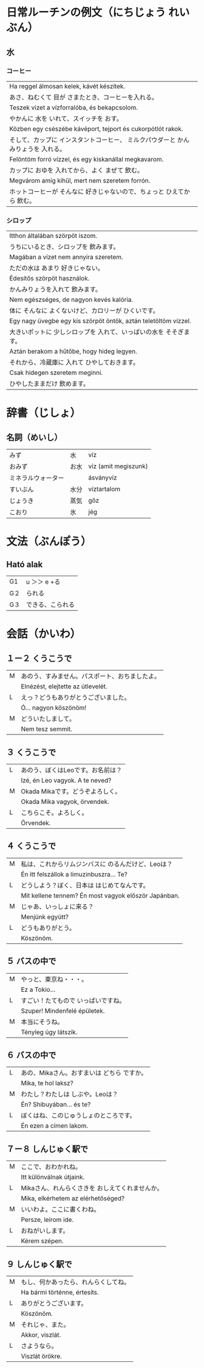 # M-x set-language-environment Japanese
# C-\ in INSERT mode to toggle
# To switch between kanji, hit SPACE after typing
# To write with katakana, hit K after typing
# Insert timestamp: C-u C-c .

* 日常ルーチンの例文（にちじょう れいぶん）
** 水
*** コーヒー
    | Ha reggel álmosan kelek, kávét készítek.                               |
    | あさ、ねむくて 目が さまたとき、コーヒーを入れる。                           |
    | Teszek vizet a vízforralóba, és bekapcsolom.                           |
    | やかんに 水を いれて、スイッチを おす。                                     |
    | Közben egy csészébe kávéport, tejport és cukorpótlót rakok.            |
    | そして、カップに インスタントコーヒー、 ミルクパウダーと かんみりょうを 入れる。 |
    | Felöntöm forró vízzel, és egy kiskanállal megkavarom.                  |
    | カップに おゆを 入れてから、よく まぜて 飲む。                               |
    | Megvárom amíg kihűl, mert nem szeretem forrón.                         |
    | ホットコーヒーが そんなに 好きじゃないので、ちょっと ひえてから 飲む。          |
*** シロップ
    | Itthon általában szörpöt iszom.                                 |
    | うちにいるとき、シロップを 飲みます。                                |
    | Magában a vízet nem annyira szeretem.                           |
    | ただの水は あまり 好きじゃない。                                    |
    | Édesítős szörpöt használok.                                     |
    | かんみりょうを入れて 飲みます。                                     |
    | Nem egészséges, de nagyon kevés kalória.                        |
    | 体に そんなに よくないけど、カロリーが ひくいです。                   |
    | Egy nagy üvegbe egy kis szörpöt öntök, aztán teletöltöm vízzel. |
    | 大きいポットに 少しシロップを 入れて、いっぱいの水を そそぎます。       |
    | Aztán berakom a hűtőbe, hogy hideg legyen.                      |
    | それから、冷蔵庫に 入れて ひやしておきます。                          |
    | Csak hidegen szeretem meginni.                                  |
    | ひやしたままだけ 飲めます。                                         |
* 辞書（じしょ）
** 名詞（めいし）
   | みず             | 水   | víz                  |
   | おみず           | お水 | víz (amit megiszunk) |
   | ミネラルウォーター |     | ásványvíz            |
   | すいぶん         | 水分 | víztartalom          |
   | じょうき         | 蒸気 | gőz                  |
   | こおり           | 氷   | jég                  |
* 文法（ぶんぽう）
** Ható alak
   | G1 | u ＞＞ e +る    |
   | G２ | られる          |
   | G３ | できる、こられる |
* 会話（かいわ）
** １ー２ くうこうで
   | M | あのう、すみません。パスポート、おちましたよ。 |
   |   | Elnézést, elejtette az útlevelét.        |
   | L | えっ？どうもありがとうございました。          |
   |   | Ó... nagyon köszönöm!                    |
   | M | どういたしまして。                          |
   |   | Nem tesz semmit.                         |
** ３ くうこうで
   | L | あのう、ぼくはLeoです。お名前は？   |
   |   | Izé, én Leo vagyok. A te neved? |
   | M | Okada Mikaです。どうぞよろしく。   |
   |   | Okada Mika vagyok, örvendek.    |
   | L | こちらこそ。よろしく。             |
   |   | Örvendek.                       |
** ４ くうこうで
   | M | 私は、これからリムジンバスに のるんだけど、Leoは？         |
   |   | Én itt felszállok a limuzinbuszra... Te?             |
   | L | どうしよう？ぼく、日本は はじめてなんです。                |
   |   | Mit kellene tennem? Én most vagyok először Japánban. |
   | M | じゃあ、いっしょに来る？                                |
   |   | Menjünk együtt?                                      |
   | L | どうもありがとう。                                      |
   |   | Köszönöm.                                            |
** ５ バスの中で
   | M | やっと、東京ね・・・。            |
   |   | Ez a Tokio...                  |
   | L | すごい！たてもので いっぱいですね。 |
   |   | Szuper! Mindenfelé épületek.   |
   | M | 本当にそうね。                   |
   |   | Tényleg úgy látszik.           |
** ６ バスの中で
   | L | あの、Mikaさん。おすまいは どちら ですか。 |
   |   | Mika, te hol laksz?                   |
   | M | わたし？わたしは しぶや。Leoは？          |
   |   | Én? Shibuyában... és te?              |
   | L | ぼくはね、このじゅうしょのところです。     |
   |   | Én ezen a címen lakom.                |
** ７ー８ しんじゅく駅で
   | M | ここで、おわかれね。                         |
   |   | Itt különválnak útjaink.                  |
   | L | Mikaさん、れんらくさきを おしえてくれませんか。 |
   |   | Mika, elkérhetem az elérhetőséged?        |
   | M | いいわよ。ここに書くわね。                    |
   |   | Persze, leírom ide.                       |
   | L | おねがいします。                            |
   |   | Kérem szépen.                             |
** ９ しんじゅく駅で
   | M | もし、何かあったら、れんらくしてね。 |
   |   | Ha bármi történne, értesíts.    |
   | L | ありがとうございます。             |
   |   | Köszönöm.                       |
   | M | それじゃ、また。                  |
   |   | Akkor, viszlát.                 |
   | L | さようなら。                      |
   |   | Viszlát örökre.                 |
